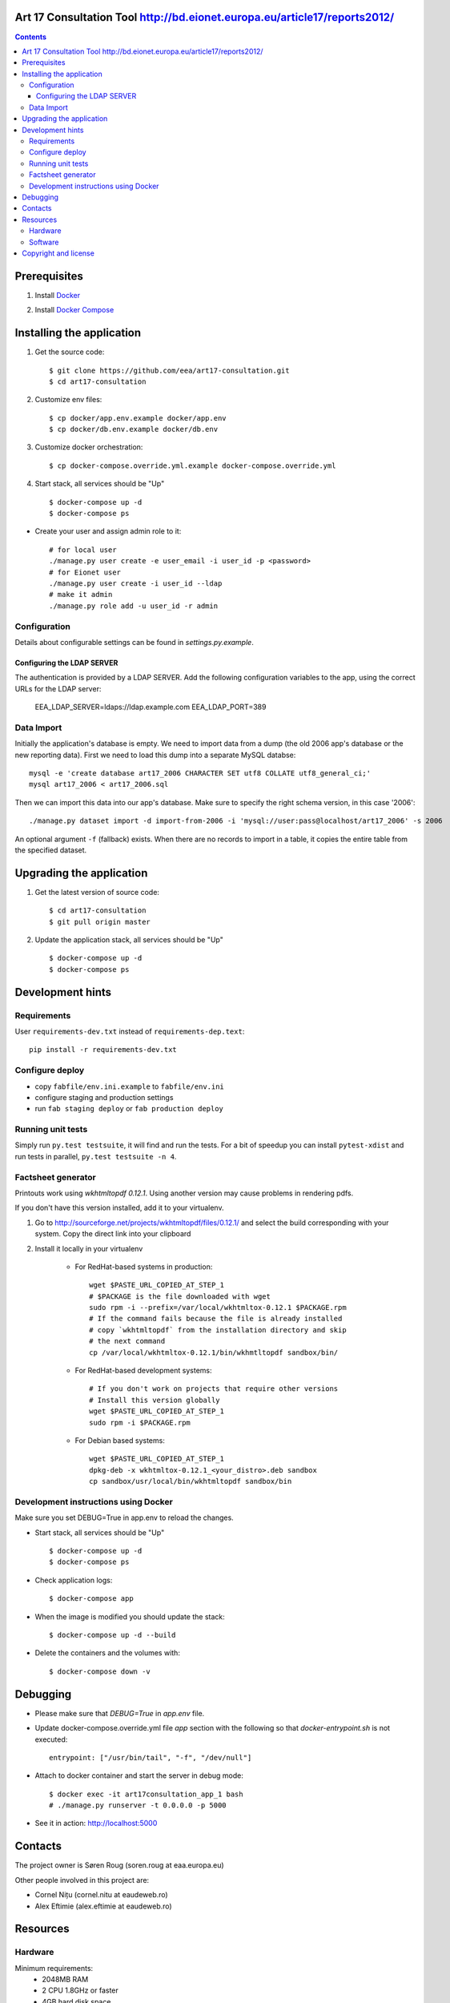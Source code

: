 Art 17 Consultation Tool http://bd.eionet.europa.eu/article17/reports2012/
==========================================================================
|travis| |docker|

.. |travis| image:: https://travis-ci.org/eea/art17-consultation.svg?branch=master 
   :target: https://travis-ci.org/eea/art17-consultation
.. |docker| image:: https://dockerbuildbadges.quelltext.eu/status.svg?organization=eeacms&repository=art17-consultation 
   :target: https://hub.docker.com/r/eeacms/art17-consultation/

.. contents ::

Prerequisites
=============

1. Install `Docker`_

.. _`Docker`: https://docs.docker.com/engine/installation/
2. Install `Docker Compose`_

.. _`Docker Compose`: https://docs.docker.com/compose/install/

Installing the application
==========================

1. Get the source code::

        $ git clone https://github.com/eea/art17-consultation.git
        $ cd art17-consultation

2. Customize env files::

        $ cp docker/app.env.example docker/app.env
        $ cp docker/db.env.example docker/db.env

3. Customize docker orchestration::

        $ cp docker-compose.override.yml.example docker-compose.override.yml

4. Start stack, all services should be "Up" ::

        $ docker-compose up -d
        $ docker-compose ps

* Create your user and assign admin role to it::

        # for local user
        ./manage.py user create -e user_email -i user_id -p <password>
        # for Eionet user
        ./manage.py user create -i user_id --ldap
        # make it admin
        ./manage.py role add -u user_id -r admin

Configuration
-------------
Details about configurable settings can be found in `settings.py.example`.

Configuring the LDAP SERVER
~~~~~~~~~~~~~~~~~~~~~~~~
The authentication is provided by a LDAP SERVER.
Add the following configuration variables to the app, using the
correct URLs for the LDAP server:

    EEA_LDAP_SERVER=ldaps://ldap.example.com
    EEA_LDAP_PORT=389


Data Import
-----------
Initially the application's database is empty. We need to import data
from a dump (the old 2006 app's database or the new reporting data).
First we need to load this dump into a separate MySQL databse::

    mysql -e 'create database art17_2006 CHARACTER SET utf8 COLLATE utf8_general_ci;'
    mysql art17_2006 < art17_2006.sql

Then we can import this data into our app's database. Make sure to
specify the right schema version, in this case '2006'::

    ./manage.py dataset import -d import-from-2006 -i 'mysql://user:pass@localhost/art17_2006' -s 2006

An optional argument ``-f`` (fallback) exists. When there are no records to import
in a table, it copies the entire table from the specified dataset.

Upgrading the application
=========================

1. Get the latest version of source code::

        $ cd art17-consultation
        $ git pull origin master

2. Update the application stack, all services should be "Up" ::

        $ docker-compose up -d
        $ docker-compose ps


Development hints
=================

Requirements
------------

User ``requirements-dev.txt`` instead of ``requirements-dep.text``::

    pip install -r requirements-dev.txt


Configure deploy
----------------

- copy ``fabfile/env.ini.example`` to ``fabfile/env.ini``
- configure staging and production settings
- run ``fab staging deploy`` or ``fab production deploy``


Running unit tests
------------------

Simply run ``py.test testsuite``, it will find and run the tests. For a
bit of speedup you can install ``pytest-xdist`` and run tests in
parallel, ``py.test testsuite -n 4``.


Factsheet generator
-------------------

Printouts work using `wkhtmltopdf 0.12.1`. Using another version may cause
problems in rendering pdfs.

If you don't have this version installed, add it to your virtualenv.

1. Go to http://sourceforge.net/projects/wkhtmltopdf/files/0.12.1/ and select the build
   corresponding with your system. Copy the direct link into your clipboard

2. Install it locally in your virtualenv

    * For RedHat-based systems in production::

         wget $PASTE_URL_COPIED_AT_STEP_1
         # $PACKAGE is the file downloaded with wget
         sudo rpm -i --prefix=/var/local/wkhtmltox-0.12.1 $PACKAGE.rpm
         # If the command fails because the file is already installed
         # copy `wkhtmltopdf` from the installation directory and skip
         # the next command
         cp /var/local/wkhtmltox-0.12.1/bin/wkhmtltopdf sandbox/bin/

    * For RedHat-based development systems::

         # If you don't work on projects that require other versions
         # Install this version globally
         wget $PASTE_URL_COPIED_AT_STEP_1
         sudo rpm -i $PACKAGE.rpm

    * For Debian based systems::

         wget $PASTE_URL_COPIED_AT_STEP_1
         dpkg-deb -x wkhtmltox-0.12.1_<your_distro>.deb sandbox
         cp sandbox/usr/local/bin/wkhtmltopdf sandbox/bin

Development instructions using Docker
-------------------------------------

Make sure you set DEBUG=True in app.env to reload the changes.

* Start stack, all services should be "Up" ::

        $ docker-compose up -d
        $ docker-compose ps

* Check application logs::

        $ docker-compose app

* When the image is modified you should update the stack::

        $ docker-compose up -d --build

* Delete the containers and the volumes with::

        $ docker-compose down -v

Debugging
=========

* Please make sure that `DEBUG=True` in `app.env` file.

* Update docker-compose.override.yml file `app` section with the following so that `docker-entrypoint.sh` is not executed::

        entrypoint: ["/usr/bin/tail", "-f", "/dev/null"]

* Attach to docker container and start the server in debug mode::

        $ docker exec -it art17consultation_app_1 bash
        # ./manage.py runserver -t 0.0.0.0 -p 5000

* See it in action: http://localhost:5000

Contacts
========

The project owner is Søren Roug (soren.roug at eaa.europa.eu)

Other people involved in this project are:

* Cornel Nițu (cornel.nitu at eaudeweb.ro)
* Alex Eftimie (alex.eftimie at eaudeweb.ro)

Resources
=========

Hardware
--------
Minimum requirements:
 * 2048MB RAM
 * 2 CPU 1.8GHz or faster
 * 4GB hard disk space

Recommended:
 * 4096MB RAM
 * 4 CPU 2.4GHz or faster
 * 8GB hard disk space


Software
--------
Any recent Linux version.
apache2, local MySQL server


Copyright and license
=====================

This project is free software; you can redistribute it and/or modify it under
the terms of the EUPL v1.1.

More details under `LICENSE.txt`_.

.. _`LICENSE.txt`: https://github.com/eea/art17-consultation/blob/master/LICENSE.txt
